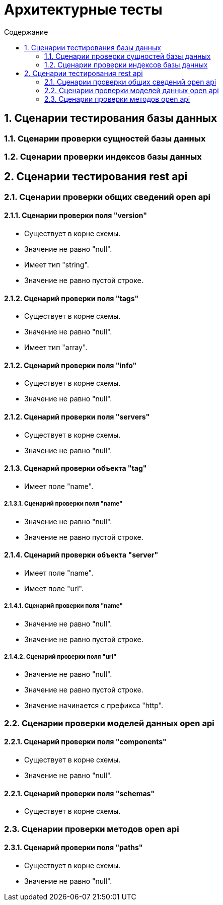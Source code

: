 = Архитектурные тесты
:toc:
:toc-title: Содержание

== 1. Сценарии тестирования базы данных

=== 1.1. Сценарии проверки сущностей базы данных



=== 1.2. Сценарии проверки индексов базы данных

== 2. Сценарии тестирования rest api

=== 2.1. Сценарии проверки общих сведений open api

==== 2.1.1. Сценарии проверки поля "version"

* Существует в корне схемы.

* Значение не равно "null".

* Имеет тип "string".

* Значение не равно пустой строке.

==== 2.1.2. Сценарий проверки поля "tags"

* Существует в корне схемы.

* Значение не равно "null".

* Имеет тип "array".

==== 2.1.2. Сценарий проверки поля "info"

* Существует в корне схемы.

* Значение не равно "null".

==== 2.1.2. Сценарий проверки поля "servers"

* Существует в корне схемы.

* Значение не равно "null".

==== 2.1.3. Сценарий проверки  объекта "tag"

* Имеет поле "name".

===== 2.1.3.1. Сценарий проверки поля "name"

* Значение не равно "null".

* Значение не равно пустой строке.

==== 2.1.4. Сценарий проверки объекта "server"

* Имеет поле "name".

* Имеет поле "url".

===== 2.1.4.1. Сценарий проверки поля "name"

* Значение не равно "null".

* Значение не равно пустой строке.

===== 2.1.4.2. Сценарий проверки поля "url"

* Значение не равно "null".

* Значение не равно пустой строке.

* Значение начинается с префикса "http".

=== 2.2. Сценарии проверки моделей данных open api

==== 2.2.1. Сценарий проверки поля "components"

* Существует в корне схемы.

* Значение не равно "null".

==== 2.2.1. Сценарий проверки поля "schemas"

* Существует в корне схемы.

=== 2.3. Сценарии проверки методов open api

==== 2.3.1. Сценарий проверки поля "paths"

* Существует в корне схемы.

* Значение не равно "null".